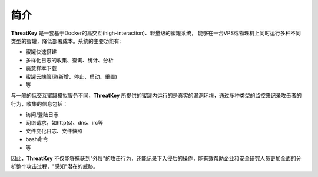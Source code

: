 .. _introduction:

简介
====

**ThreatKey** 是一套基于Docker的高交互(high-interaction)、轻量级的蜜罐系统，
能够在一台VPS或物理机上同时运行多种不同类型的蜜罐，降低部署成本。系统的主要功能有:

- 蜜罐快速搭建
- 多样化日志的收集、查询、统计、分析
- 恶意样本下载
- 蜜罐云端管理(新增、停止、启动、重置)
- 等

与一般的低交互蜜罐模拟服务不同，**ThreatKey** 所提供的蜜罐内运行的是真实的漏洞环境，通过多种类型的监控来记录攻击者的行为，收集的信息包括：

- 访问/登陆日志
- 网络请求，如http(s)、dns、irc等
- 文件变化日志、文件快照
- bash命令
- 等

因此，**ThreatKey** 不仅能够捕获到"外层"的攻击行为，还能记录下入侵后的操作，能有效帮助企业和安全研究人员更加全面的分析整个攻击过程，"感知"潜在的威胁。

